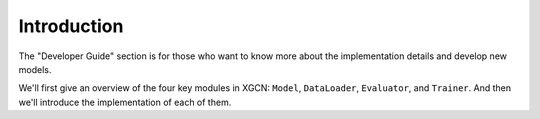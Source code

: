 Introduction
===============

The "Developer Guide" section is for those who want to know more about 
the implementation details and develop new models. 

We'll first give an overview of the four key modules in XGCN: 
``Model``, ``DataLoader``, ``Evaluator``, and ``Trainer``. 
And then we'll introduce the implementation of each of them. 
